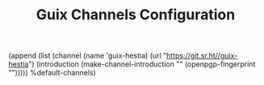 #+TITLE: Guix Channels Configuration
#+PROPERTY: header-args:scheme :tangle channels.scm

(append
 (list
  (channel
   (name 'guix-hestia)
   (url "https://git.sr.ht//guix-hestia")
   (introduction
    (make-channel-introduction
     ""
     (openpgp-fingerprint
      "")))))
 %default-channels)